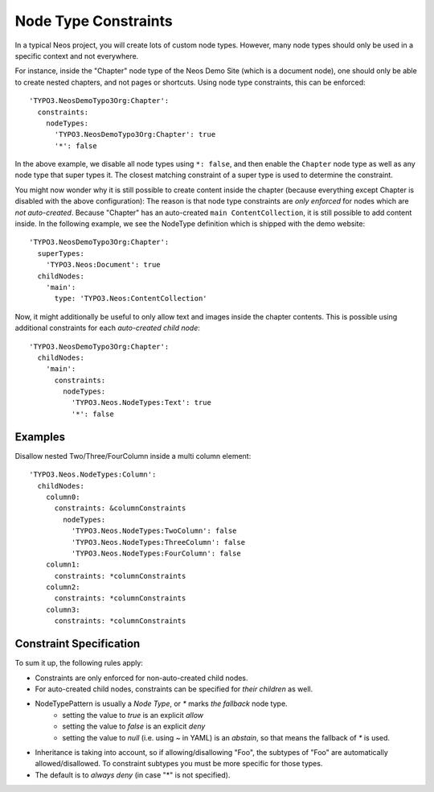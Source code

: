 .. _node-constraints:

=====================
Node Type Constraints
=====================

In a typical Neos project, you will create lots of custom node types. However, many node types should only be
used in a specific context and not everywhere.

For instance, inside the "Chapter" node type of the Neos Demo Site (which is a document node), one should only be
able to create nested chapters, and not pages or shortcuts. Using node type constraints, this can be enforced::

  'TYPO3.NeosDemoTypo3Org:Chapter':
    constraints:
      nodeTypes:
        'TYPO3.NeosDemoTypo3Org:Chapter': true
        '*': false

In the above example, we disable all node types using ``*: false``, and then enable the ``Chapter`` node type as well
as any node type that super types it. The closest matching constraint of a super type is used to determine the constraint.

You might now wonder why it is still possible to create content inside the chapter (because everything except Chapter
is disabled with the above configuration): The reason is that node type constraints are *only enforced* for nodes
which are *not auto-created*. Because "Chapter" has an auto-created ``main ContentCollection``, it is still possible
to add content inside. In the following example, we see the NodeType definition which is shipped with the demo website::

  'TYPO3.NeosDemoTypo3Org:Chapter':
    superTypes:
      'TYPO3.Neos:Document': true
    childNodes:
      'main':
        type: 'TYPO3.Neos:ContentCollection'

Now, it might additionally be useful to only allow text and images inside the chapter contents. This is possible using
additional constraints for each *auto-created child node*::

  'TYPO3.NeosDemoTypo3Org:Chapter':
    childNodes:
      'main':
        constraints:
          nodeTypes:
            'TYPO3.Neos.NodeTypes:Text': true
            '*': false


Examples
========

Disallow nested Two/Three/FourColumn inside a multi column element::

  'TYPO3.Neos.NodeTypes:Column':
    childNodes:
      column0:
        constraints: &columnConstraints
          nodeTypes:
            'TYPO3.Neos.NodeTypes:TwoColumn': false
            'TYPO3.Neos.NodeTypes:ThreeColumn': false
            'TYPO3.Neos.NodeTypes:FourColumn': false
      column1:
        constraints: *columnConstraints
      column2:
        constraints: *columnConstraints
      column3:
        constraints: *columnConstraints


Constraint Specification
========================

To sum it up, the following rules apply:

- Constraints are only enforced for non-auto-created child nodes.
- For auto-created child nodes, constraints can be specified for *their children* as well.
- NodeTypePattern is usually a *Node Type*, or `*` marks *the fallback* node type.
	- setting the value to `true` is an explicit *allow*
	- setting the value to `false` is an explicit *deny*
	- setting the value to `null` (i.e. using `~` in YAML) is an *abstain*, so that means the fallback of `*` is used.
- Inheritance is taking into account, so if allowing/disallowing "Foo", the subtypes of "Foo" are automatically
  allowed/disallowed. To constraint subtypes you must be more specific for those types.
- The default is to *always deny* (in case "*" is not specified).
